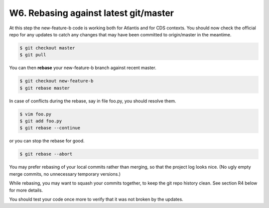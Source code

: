 ..  This file is part of Invenio
    Copyright (C) 2014, 2015 CERN.

    Invenio is free software; you can redistribute it and/or
    modify it under the terms of the GNU General Public License as
    published by the Free Software Foundation; either version 2 of the
    License, or (at your option) any later version.

    Invenio is distributed in the hope that it will be useful, but
    WITHOUT ANY WARRANTY; without even the implied warranty of
    MERCHANTABILITY or FITNESS FOR A PARTICULAR PURPOSE.  See the GNU
    General Public License for more details.

    You should have received a copy of the GNU General Public License
    along with Invenio; if not, write to the Free Software Foundation, Inc.,
    59 Temple Place, Suite 330, Boston, MA 02111-1307, USA.

.. _git-workflow:

W6. Rebasing against latest git/master
~~~~~~~~~~~~~~~~~~~~~~~~~~~~~~~~~~~~~~

At this step the new-feature-b code is working both for Atlantis
and for CDS contexts.  You should now check the official repo for any
updates to catch any changes that may have been committed to
origin/master in the meantime.

.. code-block:: console

    $ git checkout master
    $ git pull


You can then **rebase** your new-feature-b branch against recent master.

.. code-block:: console

    $ git checkout new-feature-b
    $ git rebase master


In case of conflicts during the rebase, say in file foo.py, you should
resolve them.

.. code-block:: console

    $ vim foo.py
    $ git add foo.py
    $ git rebase --continue


or you can stop the rebase for good.

.. code-block:: console

    $ git rebase --abort


You may prefer rebasing of your local commits rather than merging, so
that the project log looks nice.  (No ugly empty merge commits, no
unnecessary temporary versions.)

While rebasing, you may want to squash your commits together, to keep
the git repo history clean.  See section R4 below for more details.

You should test your code once more to verify that it was not broken by
the updates.

